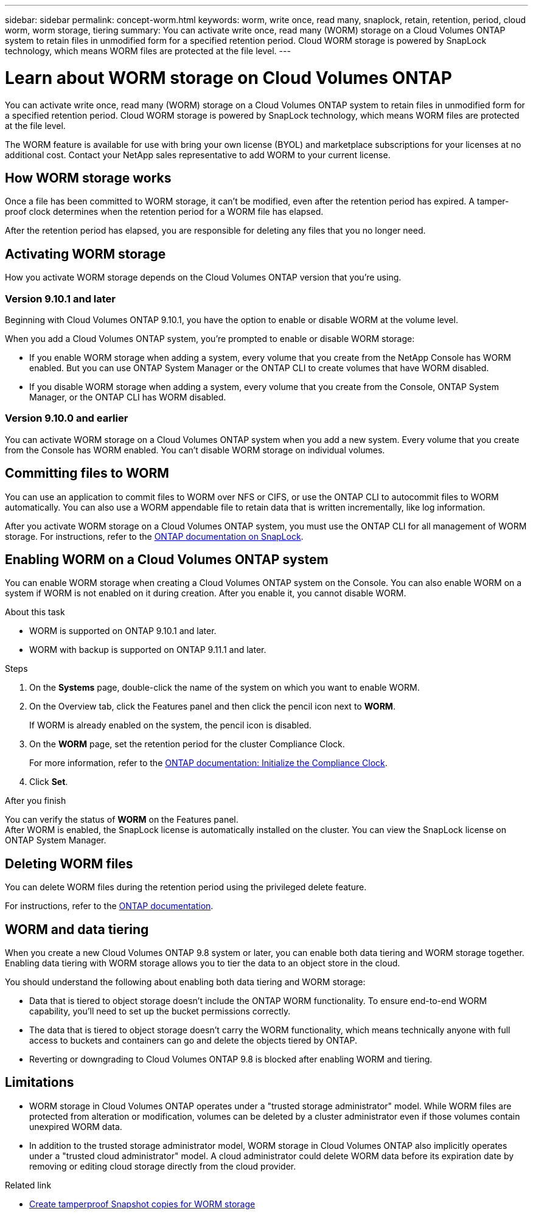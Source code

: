 ---
sidebar: sidebar
permalink: concept-worm.html
keywords: worm, write once, read many, snaplock, retain, retention, period, cloud worm, worm storage, tiering
summary: You can activate write once, read many (WORM) storage on a Cloud Volumes ONTAP system to retain files in unmodified form for a specified retention period. Cloud WORM storage is powered by SnapLock technology, which means WORM files are protected at the file level.
---

= Learn about WORM storage on Cloud Volumes ONTAP
:hardbreaks:
:nofooter:
:icons: font
:linkattrs:
:imagesdir: ./media/

[.lead]
You can activate write once, read many (WORM) storage on a Cloud Volumes ONTAP system to retain files in unmodified form for a specified retention period. Cloud WORM storage is powered by SnapLock technology, which means WORM files are protected at the file level.

The WORM feature is available for use with bring your own license (BYOL) and marketplace subscriptions for your licenses at no additional cost. Contact your NetApp sales representative to add WORM to your current license.

== How WORM storage works

Once a file has been committed to WORM storage, it can't be modified, even after the retention period has expired. A tamper-proof clock determines when the retention period for a WORM file has elapsed.

After the retention period has elapsed, you are responsible for deleting any files that you no longer need.

== Activating WORM storage

How you activate WORM storage depends on the Cloud Volumes ONTAP version that you're using.

=== Version 9.10.1 and later

Beginning with Cloud Volumes ONTAP 9.10.1, you have the option to enable or disable WORM at the volume level.

When you add a Cloud Volumes ONTAP system, you're prompted to enable or disable WORM storage:

* If you enable WORM storage when adding a system, every volume that you create from the NetApp Console has WORM enabled. But you can use ONTAP System Manager or the ONTAP CLI to create volumes that have WORM disabled.

* If you disable WORM storage when adding a system, every volume that you create from the Console, ONTAP System Manager, or the ONTAP CLI has WORM disabled.

=== Version 9.10.0 and earlier

You can activate WORM storage on a Cloud Volumes ONTAP system when you add a new system. Every volume that you create from the Console has WORM enabled. You can't disable WORM storage on individual volumes.

== Committing files to WORM

You can use an application to commit files to WORM over NFS or CIFS, or use the ONTAP CLI to autocommit files to WORM automatically. You can also use a WORM appendable file to retain data that is written incrementally, like log information.

After you activate WORM storage on a Cloud Volumes ONTAP system, you must use the ONTAP CLI for all management of WORM storage. For instructions, refer to the http://docs.netapp.com/ontap-9/topic/com.netapp.doc.pow-arch-con/home.html[ONTAP documentation on SnapLock^].

== Enabling WORM on a Cloud Volumes ONTAP system

You can enable WORM storage when creating a Cloud Volumes ONTAP system on the Console. You can also enable WORM on a system if WORM is not enabled on it during creation. After you enable it, you cannot disable WORM.

.About this task

* WORM is supported on ONTAP 9.10.1 and later.
* WORM with backup is supported on ONTAP 9.11.1 and later.

.Steps
. On the *Systems* page, double-click the name of the system on which you want to enable WORM.
. On the Overview tab, click the Features panel and then click the pencil icon next to *WORM*.
+
If WORM is already enabled on the system, the pencil icon is disabled.
. On the *WORM* page, set the retention period for the cluster Compliance Clock.
+
For more information, refer to the https://docs.netapp.com/us-en/ontap/snaplock/initialize-complianceclock-task.html[ONTAP documentation: Initialize the Compliance Clock^].
. Click *Set*.

.After you finish
You can verify the status of *WORM* on the Features panel. 
After WORM is enabled, the SnapLock license is automatically installed on the cluster. You can view the SnapLock license on ONTAP System Manager.

== Deleting WORM files

You can delete WORM files during the retention period using the privileged delete feature.

For instructions, refer to the https://docs.netapp.com/us-en/ontap/snaplock/delete-worm-files-concept.html[ONTAP documentation^].

== WORM and data tiering

When you create a new Cloud Volumes ONTAP 9.8 system or later, you can enable both data tiering and WORM storage together. Enabling data tiering with WORM storage allows you to tier the data to an object store in the cloud.

You should understand the following about enabling both data tiering and WORM storage: 

* Data that is tiered to object storage doesn't include the ONTAP WORM functionality. To ensure end-to-end WORM capability, you'll need to set up the bucket permissions correctly.
* The data that is tiered to object storage doesn't carry the WORM functionality, which means technically anyone with full access to buckets and containers can go and delete the objects tiered by ONTAP.
* Reverting or downgrading to Cloud Volumes ONTAP 9.8 is blocked after enabling WORM and tiering. 

== Limitations

* WORM storage in Cloud Volumes ONTAP operates under a "trusted storage administrator" model. While WORM files are protected from alteration or modification, volumes can be deleted by a cluster administrator even if those volumes contain unexpired WORM data.

* In addition to the trusted storage administrator model, WORM storage in Cloud Volumes ONTAP also implicitly operates under a "trusted cloud administrator" model. A cloud administrator could delete WORM data before its expiration date by removing or editing cloud storage directly from the cloud provider.

.Related link

* link:reference-worm-snaplock.html[Create tamperproof Snapshot copies for WORM storage]
